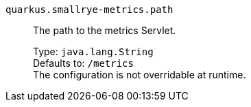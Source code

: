 
`quarkus.smallrye-metrics.path`:: The path to the metrics Servlet.
+
Type: `java.lang.String` +
Defaults to: `/metrics` +
The configuration is not overridable at runtime. 

